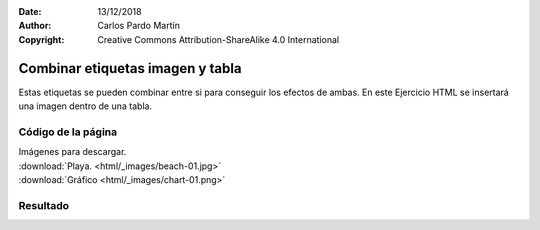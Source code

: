 ﻿:Date: 13/12/2018
:Author: Carlos Pardo Martín
:Copyright: Creative Commons Attribution-ShareAlike 4.0 International

.. _html-combine5:

Combinar etiquetas imagen y tabla
=================================

Estas etiquetas se pueden combinar entre si para conseguir
los efectos de ambas.
En este Ejercicio HTML se insertará una imagen dentro de una tabla.

Código de la página
-------------------

.. image:: html/_thumbs/html-combine5-html.png

| Imágenes para descargar.
| :download:`Playa. <html/_images/beach-01.jpg>`
| :download:`Gráfico <html/_images/chart-01.png>`


.. `Editor online de código HTML <https://html5-editor.net/>`__



Resultado
---------

.. image:: html/_thumbs/html-combine5-web.png
